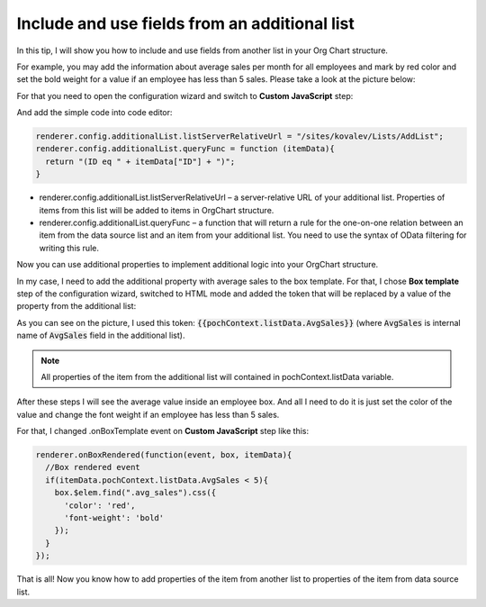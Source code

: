 Include and use fields from an additional list
==============================================

In this tip, I will show you how to include and use fields from another list in your Org Chart structure.


For example, you may add the information about average sales per month for all employees and mark by red color and set the bold weight for a value if an employee has less than 5 sales. Please take a look at the picture below:

.. image:: /../_static/img/how-tos/other-examples/include-and-use-fields-from-an-additional-list/AdditionalList_ResultView.png
    :alt: Additional List Result View


For that you need to open the configuration wizard and switch to **Custom JavaScript** step:

.. image:: /../_static/img/how-tos/other-examples/include-and-use-fields-from-an-additional-list/AdditionalList_CustomJS.png
    :alt: Additional List CustomJS

And add the simple code into code editor:

.. code-block:: javascript

  renderer.config.additionalList.listServerRelativeUrl = "/sites/kovalev/Lists/AddList";
  renderer.config.additionalList.queryFunc = function (itemData){
    return "(ID eq " + itemData["ID"] + ")";
  }


- renderer.config.additionalList.listServerRelativeUrl – a server-relative URL of your additional list. Properties of items from this list will be added to items in OrgChart structure.

- renderer.config.additionalList.queryFunc – a function that will return a rule for the one-on-one relation between an item from the data source list and an item from your additional list. You need to use the syntax of OData filtering for writing this rule.


Now you can use additional properties to implement additional logic into your OrgChart structure.

In my case, I need to add the additional property with average sales to the box template. For that, I chose **Box template** step of the configuration wizard, switched to HTML mode and added the token that will be replaced by a value of the property from the additional list:

.. image:: /../_static/img/how-tos/other-examples/include-and-use-fields-from-an-additional-list/AdditionalList_BoxTemplate.png
    :alt: Additional List Box Template


As you can see on the picture, I used this token: :code:`{{pochContext.listData.AvgSales}}` (where :code:`AvgSales` is internal name of :code:`AvgSales` field in the additional list).


.. note:: All properties of the item from the additional list will contained in pochContext.listData variable.


After these steps I will see the average value inside an employee box. And all I need to do it is just set the color of the value and change the font weight if an employee has less than 5 sales.


For that, I changed .onBoxTemplate event on **Custom JavaScript** step like this:

.. code-block:: javascript

  renderer.onBoxRendered(function(event, box, itemData){
    //Box rendered event
    if(itemData.pochContext.listData.AvgSales < 5){
      box.$elem.find(".avg_sales").css({
        'color': 'red',
        'font-weight': 'bold'
      });  
    }
  });


That is all! Now you know how to add properties of the item from another list to properties of the item from data source list.
